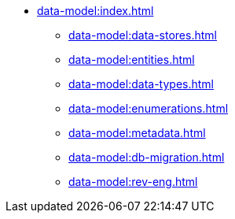 * xref:data-model:index.adoc[]
** xref:data-model:data-stores.adoc[]
** xref:data-model:entities.adoc[]
** xref:data-model:data-types.adoc[]
** xref:data-model:enumerations.adoc[]
** xref:data-model:metadata.adoc[]
** xref:data-model:db-migration.adoc[]
** xref:data-model:rev-eng.adoc[]